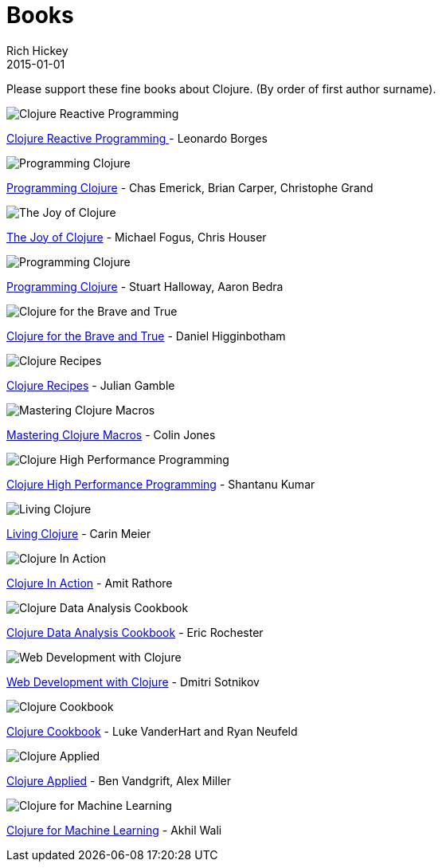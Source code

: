 = Books 
Rich Hickey
2015-01-01
:jbake-type: page
:toc: macro

Please support these fine books about Clojure. (By order of first author surname). 

image::http://ws.assoc-amazon.com/widgets/q?_encoding=UTF8&amp;Format=_SL160_&amp;ASIN=1783986662&amp;MarketPlace=US&amp;ID=AsinImage&amp;WS=1&amp;tag=clojure-20&amp;ServiceVersion=20070822[Clojure Reactive Programming ]
link:http://www.amazon.com/Clojure-Reactive-Programming-Asynchronous-Applications/dp/1783986662[Clojure Reactive Programming ] - Leonardo Borges 

image::http://ws.assoc-amazon.com/widgets/q?_encoding=UTF8&Format=_SL160_&ASIN=1449394701&MarketPlace=US&ID=AsinImage&WS=1&tag=clojure-20&ServiceVersion=20070822[Programming Clojure]
link:http://www.amazon.com/Clojure-Programming-Chas-Emerick/dp/1449394701/ref=sr_1_4?ie=UTF8&qid=1448163622[Programming Clojure] - Chas Emerick, Brian Carper, Christophe Grand

image::http://ws.assoc-amazon.com/widgets/q?_encoding=UTF8&Format=_SL160_&ASIN=1617291412&MarketPlace=US&ID=AsinImage&WS=1&tag=clojure-20&ServiceVersion=20070822[The Joy of Clojure]
link:http://www.amazon.com/Joy-Clojure-Michael-Fogus/dp/1617291412[The Joy of Clojure] - Michael Fogus, Chris Houser

image::http://ws.assoc-amazon.com/widgets/q?_encoding=UTF8&Format=_SL160_&ASIN=1934356867&MarketPlace=US&ID=AsinImage&WS=1&tag=clojure-20&ServiceVersion=20070822[Programming Clojure]
link:http://www.amazon.com/Programming-Clojure-Stuart-Halloway/dp/1934356867[Programming Clojure] - Stuart Halloway, Aaron Bedra 

image::http://ws.assoc-amazon.com/widgets/q?_encoding=UTF8&Format=_SL160_&ASIN=1593275919&MarketPlace=US&ID=AsinImage&WS=1&tag=clojure-20&ServiceVersion=20070822[Clojure for the Brave and True]
link:http://www.amazon.com/Clojure-Brave-True-Ultimate-Programmer/dp/1593275919/ref=sr_1_1?ie=UTF8&qid=1448163622[Clojure for the Brave and True] - Daniel Higginbotham

image::http://ws.assoc-amazon.com/widgets/q?_encoding=UTF8&amp;Format=_SL160_&amp;ASIN=0321927737&amp;MarketPlace=US&amp;ID=AsinImage&amp;WS=1&amp;tag=clojure-20&amp;ServiceVersion=20070822[Clojure Recipes]
link:http://www.amazon.com/Clojure-Recipes-Developers-Library-Julian/dp/0321927737[Clojure Recipes] - Julian Gamble

image::http://ws.assoc-amazon.com/widgets/q?_encoding=UTF8&amp;Format=_SL160_&amp;ASIN=1941222226&amp;MarketPlace=US&amp;ID=AsinImage&amp;WS=1&amp;tag=clojure-20&amp;ServiceVersion=20070822[Mastering Clojure Macros]
link:http://www.amazon.com/Mastering-Clojure-Macros-Cleaner-Smarter/dp/1941222226[Mastering Clojure Macros] - Colin Jones 

image::http://ws.assoc-amazon.com/widgets/q?_encoding=UTF8&amp;Format=_SL160_&amp;ASIN=1784390291&amp;MarketPlace=US&amp;ID=AsinImage&amp;WS=1&amp;tag=clojure-20&amp;ServiceVersion=20070822[Clojure High Performance Programming]
link:http://www.amazon.com/Clojure-Data-Analysis-Cookbook--Second/dp/1784390291[Clojure High Performance Programming] - Shantanu Kumar 

image::http://ws.assoc-amazon.com/widgets/q?_encoding=UTF8&amp;Format=_SL160_&amp;ASIN=1491909048&amp;MarketPlace=US&amp;ID=AsinImage&amp;WS=1&amp;tag=clojure-20&amp;ServiceVersion=20070822[Living Clojure]
link:http://www.amazon.com/Living-Clojure-Carin-Meier/dp/1491909048[Living Clojure] - Carin Meier 

image::http://ws.assoc-amazon.com/widgets/q?_encoding=UTF8&amp;Format=_SL160_&amp;ASIN=1935182595&amp;MarketPlace=US&amp;ID=AsinImage&amp;WS=1&amp;tag=clojure-20&amp;ServiceVersion=20070822[Clojure In Action]
link:http://www.amazon.com/Clojure-Action-Amit-Rathore/dp/1617291528/ref=sr_1_10?ie=UTF8&qid=1448163622[Clojure In Action] - Amit Rathore

image::http://ws.assoc-amazon.com/widgets/q?_encoding=UTF8&amp;Format=_SL160_&amp;ASIN=1784390291&amp;MarketPlace=US&amp;ID=AsinImage&amp;WS=1&amp;tag=clojure-20&amp;ServiceVersion=20070822[Clojure Data Analysis Cookbook]
link:http://www.amazon.com/Clojure-Data-Analysis-Cookbook--Second/dp/1784390291[Clojure Data Analysis Cookbook] - Eric Rochester 

image::http://ws.assoc-amazon.com/widgets/q?_encoding=UTF8&amp;Format=_SL160_&amp;ASIN=1680500821&amp;MarketPlace=US&amp;ID=AsinImage&amp;WS=1&amp;tag=clojure-20&amp;ServiceVersion=20070822[Web Development with Clojure]
link:http://www.amazon.com/Web-Development-Clojure-Build-Bulletproof/dp/1680500821[Web Development with Clojure] - Dmitri Sotnikov 

image::http://ws.assoc-amazon.com/widgets/q?_encoding=UTF8&amp;Format=_SL160_&amp;ASIN=1449366171&amp;MarketPlace=US&amp;ID=AsinImage&amp;WS=1&amp;tag=clojure-20&amp;ServiceVersion=20070822[Clojure Cookbook]
link:http://www.amazon.com/Clojure-Cookbook-Recipes-Functional-Programming/dp/1449366171[Clojure Cookbook] - Luke VanderHart and Ryan Neufeld 

image::http://ws.assoc-amazon.com/widgets/q?_encoding=UTF8&amp;Format=_SL160_&amp;ASIN=1680500740&amp;MarketPlace=US&amp;ID=AsinImage&amp;WS=1&amp;tag=clojure-20&amp;ServiceVersion=20070822[Clojure Applied]
link:http://www.amazon.com/Clojure-Applied-Practitioner-Ben-Vandgrift/dp/1680500740[Clojure Applied] - Ben Vandgrift, Alex Miller

image::http://ws.assoc-amazon.com/widgets/q?_encoding=UTF8&amp;Format=_SL160_&amp;ASIN=1783284358&amp;MarketPlace=US&amp;ID=AsinImage&amp;WS=1&amp;tag=clojure-20&amp;ServiceVersion=20070822[Clojure for Machine Learning]
link:http://www.amazon.com/Clojure-Machine-Learning-Akhil-Wali/dp/1783284358[Clojure for Machine Learning] - Akhil Wali 
